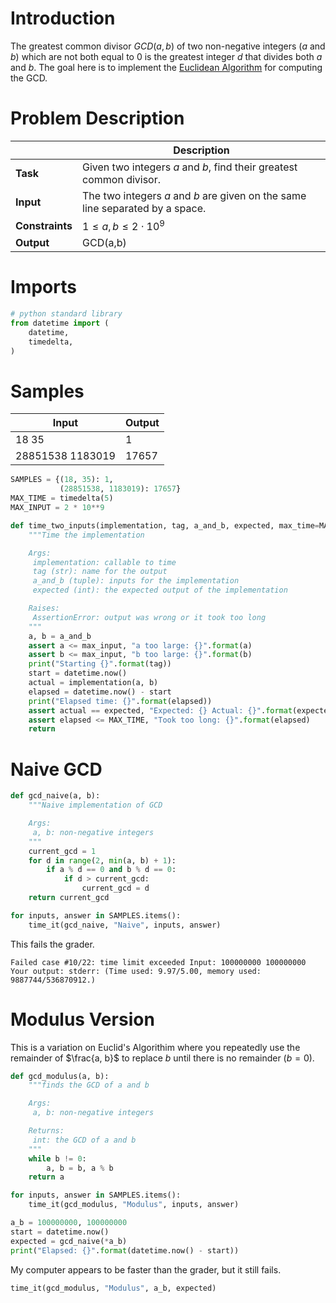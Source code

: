 #+BEGIN_COMMENT
.. title: Greatest Common Divisor
.. slug: greatest-common-divisor
.. date: 2018-06-26 14:51:11 UTC-07:00
.. tags: algorithms problems week2
.. category: problems
.. link: 
.. description: Find the Greatest Common Divisor of two integers.
.. type: text
#+END_COMMENT

* Introduction
  The greatest common divisor $GCD(a,b)$ of two non-negative integers (/a/ and /b/) which are not both equal to 0 is the greatest integer /d/ that divides both /a/ and /b/. The goal here is to implement the [[https://en.wikipedia.org/wiki/Euclidean_algorithm][Euclidean Algorithm]] for computing the GCD.

* Problem Description
|               | Description                                                                   |
|---------------+-------------------------------------------------------------------------------|
| *Task*        | Given two integers $a$ and $b$, find their greatest common divisor.           |
| *Input*       | The two integers $a$ and $b$ are given on the same line separated by a space. |
| *Constraints* | $1 \le a,b \le 2 \cdot 10^9$                                                  |
| *Output*      | GCD(a,b)                                                                      |

* Imports

#+BEGIN_SRC python :session gcd :results none
# python standard library
from datetime import (
    datetime,
    timedelta,
)
#+END_SRC
* Samples

| Input            | Output |
|------------------+--------|
| 18 35            |      1 |
| 28851538 1183019 |  17657 |

#+BEGIN_SRC python :session gcd :results none
SAMPLES = {(18, 35): 1,
           (28851538, 1183019): 17657}
MAX_TIME = timedelta(5)
MAX_INPUT = 2 * 10**9
#+END_SRC

#+BEGIN_SRC python :session gcd :results none
def time_two_inputs(implementation, tag, a_and_b, expected, max_time=MAX_TIME, max_input=MAX_INPUT):
    """Time the implementation

    Args:
     implementation: callable to time
     tag (str): name for the output
     a_and_b (tuple): inputs for the implementation
     expected (int): the expected output of the implementation

    Raises:
     AssertionError: output was wrong or it took too long
    """
    a, b = a_and_b
    assert a <= max_input, "a too large: {}".format(a)
    assert b <= max_input, "b too large: {}".format(b)
    print("Starting {}".format(tag))
    start = datetime.now()
    actual = implementation(a, b)
    elapsed = datetime.now() - start
    print("Elapsed time: {}".format(elapsed))
    assert actual == expected, "Expected: {} Actual: {}".format(expected, actual)
    assert elapsed <= MAX_TIME, "Took too long: {}".format(elapsed)
    return
#+END_SRC
* Naive GCD

#+BEGIN_SRC python :session gcd :results none
def gcd_naive(a, b):
    """Naive implementation of GCD

    Args:
     a, b: non-negative integers
    """
    current_gcd = 1
    for d in range(2, min(a, b) + 1):
        if a % d == 0 and b % d == 0:
            if d > current_gcd:
                current_gcd = d
    return current_gcd
#+END_SRC

#+BEGIN_SRC python :session gcd :results output
for inputs, answer in SAMPLES.items():
    time_it(gcd_naive, "Naive", inputs, answer)
#+END_SRC

#+RESULTS:
: Starting Naive
: Elapsed time: 0:00:00.000009
: Starting Naive
: Elapsed time: 0:00:00.075891

This fails the grader.

#+BEGIN_EXAMPLE
Failed case #10/22: time limit exceeded Input: 100000000 100000000 Your output: stderr: (Time used: 9.97/5.00, memory used: 9887744/536870912.)
#+END_EXAMPLE

* Modulus Version
  This is a variation on Euclid's Algorithim where you repeatedly use the remainder of $\frac{a, b}$ to replace $b$ until there is no remainder ($b=0$).

#+BEGIN_SRC python :session gcd :results none
def gcd_modulus(a, b):
    """finds the GCD of a and b

    Args:
     a, b: non-negative integers

    Returns:
     int: the GCD of a and b
    """
    while b != 0:
        a, b = b, a % b
    return a
#+END_SRC

#+BEGIN_SRC python :session gcd :results output
for inputs, answer in SAMPLES.items():
    time_it(gcd_modulus, "Modulus", inputs, answer)
#+END_SRC

#+RESULTS:
: Starting Modulus
: Elapsed time: 0:00:00.000003
: Starting Modulus
: Elapsed time: 0:00:00.000003

#+BEGIN_SRC python :session gcd :results output
a_b = 100000000, 100000000
start = datetime.now()
expected = gcd_naive(*a_b)
print("Elapsed: {}".format(datetime.now() - start))
#+END_SRC

#+RESULTS:
: Elapsed: 0:00:05.750974

My computer appears to be faster than the grader, but it still fails.

#+BEGIN_SRC python :session gcd :results output
time_it(gcd_modulus, "Modulus", a_b, expected)
#+END_SRC

#+RESULTS:
: Starting Modulus
: Elapsed time: 0:00:00.000009
